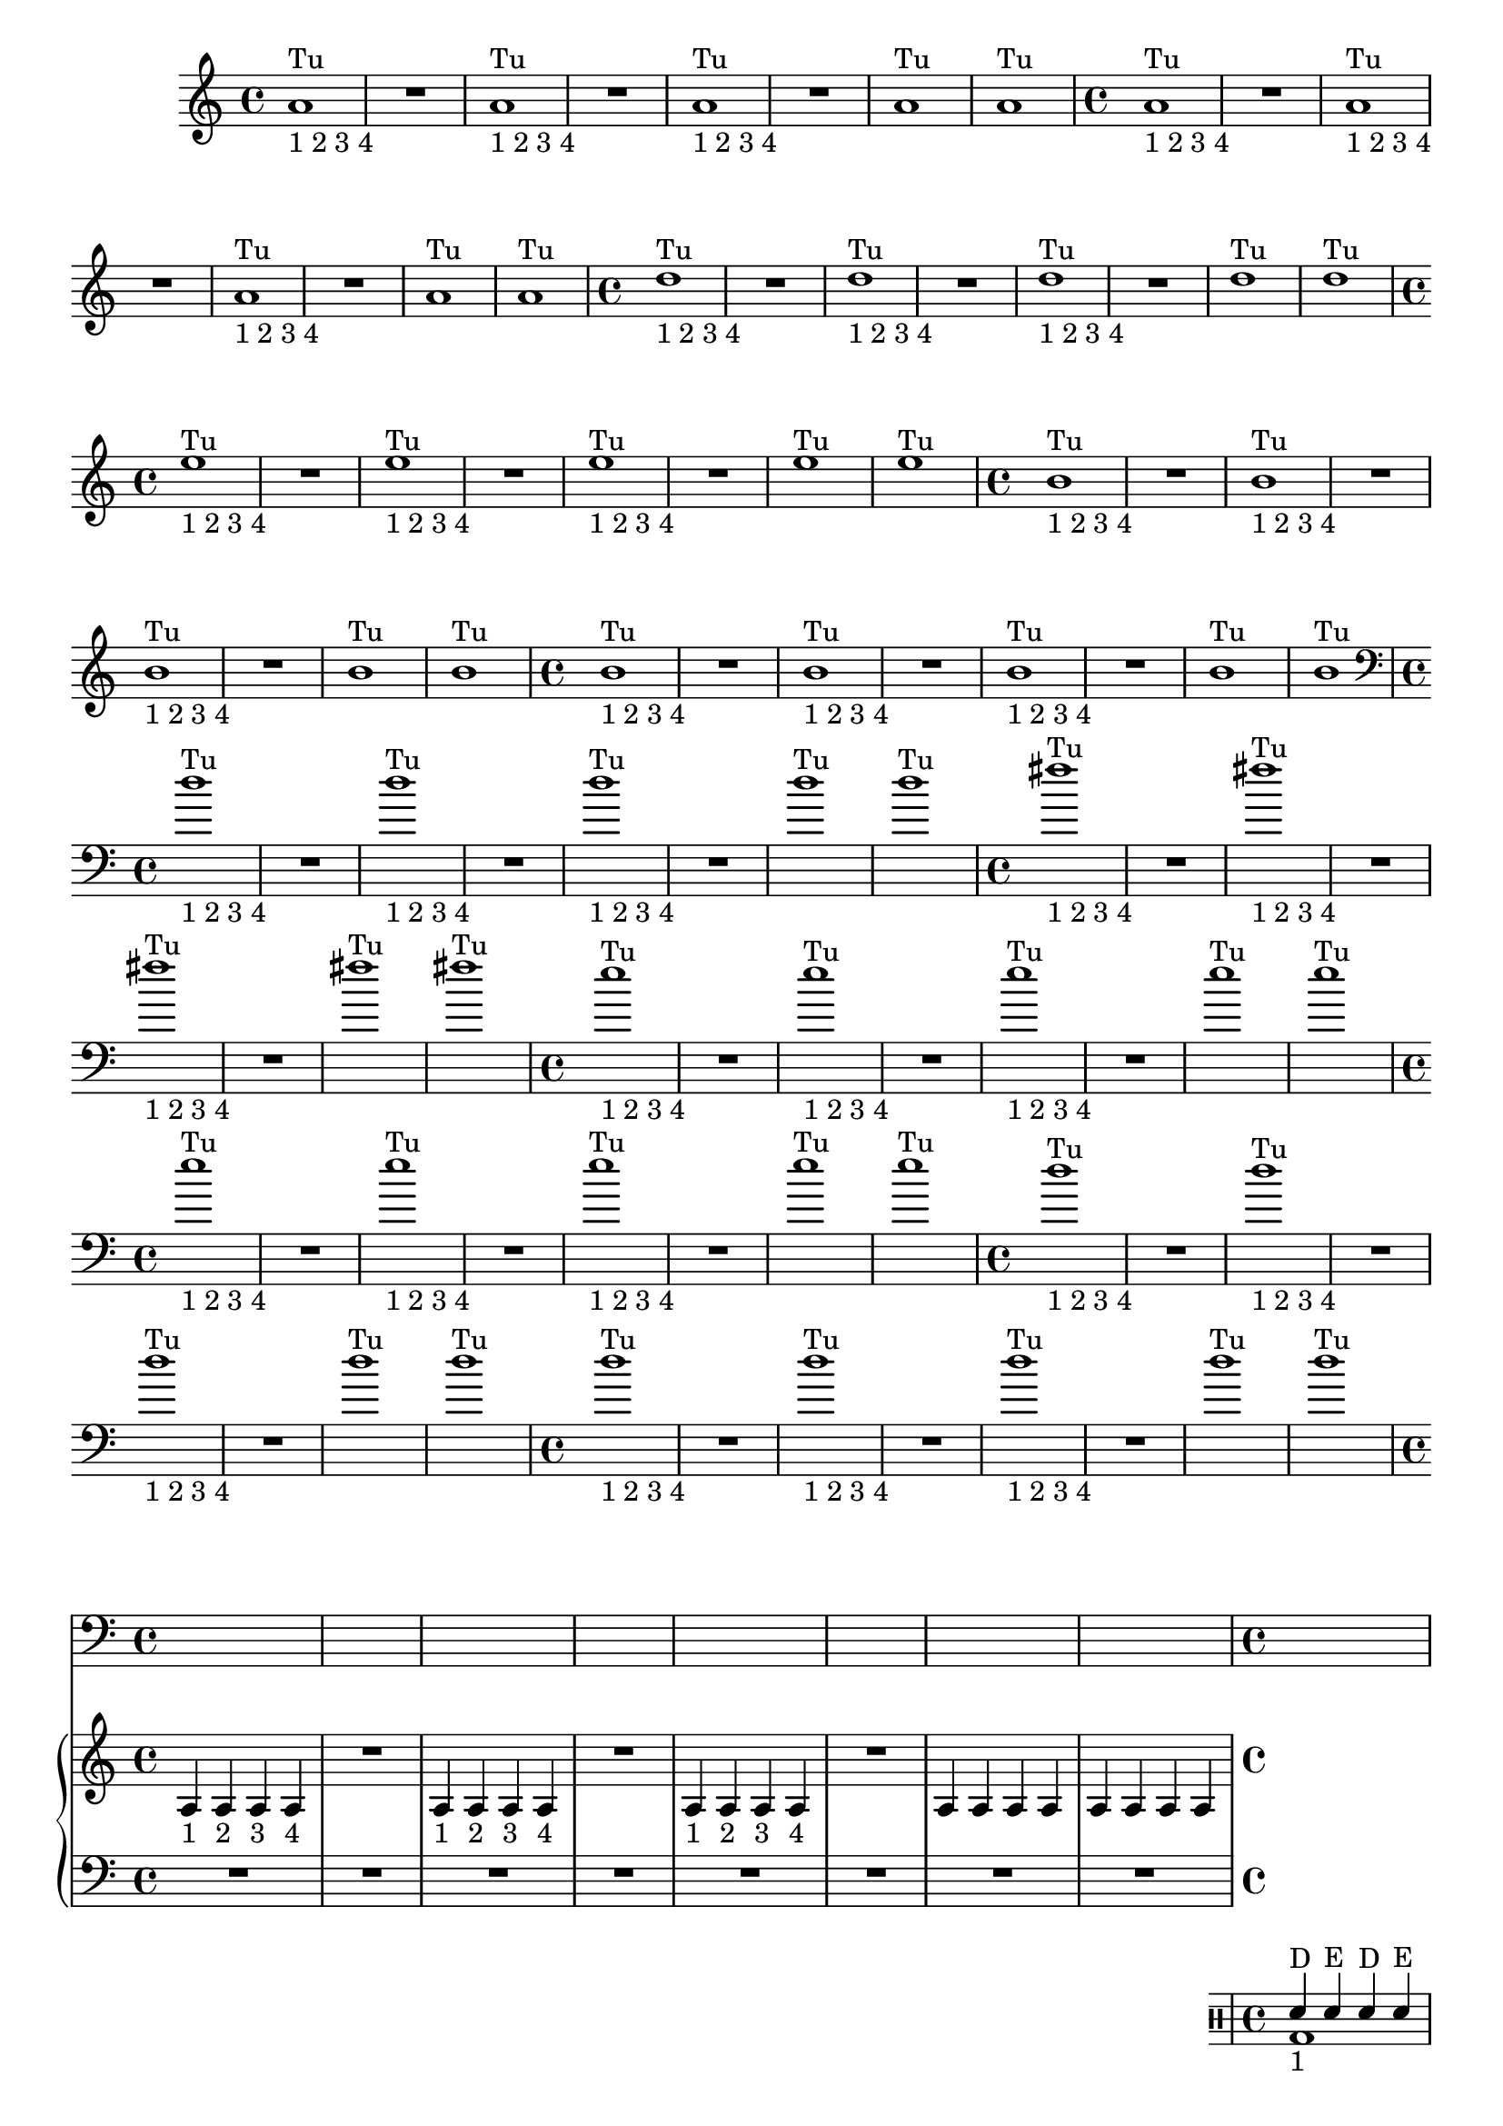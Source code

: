 %% -*- coding: utf-8 -*-
\version "2.18.2"
%%\header { texidoc="1 - Quatro por Um"}

\relative c'' {

  %% FLAUTA - GAITA EM SOL E CROMÁTICA - ESCALETA
  \tag #'fl {
    \override Staff.TimeSignature #'style = #'()
    \time 4/4 
    \override Score.BarNumber #'transparent = ##t
    \override Score.RehearsalMark #'font-size = #-2
    
    <<
      {a1^"Tu"}
      \\
      {s_"1 2 3 4"}
    >>
    R
    <<
      {a^"Tu"}
      \\
      {s_"1 2 3 4"}
    >>
    R
    <<
      {a^"Tu"}
      \\
      {s_"1 2 3 4"}
    >>
    R
    a^"Tu"
    a^"Tu"
  }

  %% OBOÉ - FLAUTA DOCE SOPRANO
  \tag #'ob {
    \override Staff.TimeSignature #'style = #'()
    \time 4/4 
    \override Score.BarNumber #'transparent = ##t
    \override Score.RehearsalMark #'font-size = #-2
    
    <<
      {a1^"Tu"}
      \\
      {s_"1 2 3 4"}
    >>
    R
    <<
      {a^"Tu"}
      \\
      {s_"1 2 3 4"}
    >>
    R
    <<
      {a^"Tu"}
      \\
      {s_"1 2 3 4"}
    >>
    R
    a^"Tu"
    a^"Tu"

  }

  %% FLAUTA DOCE CONTRALTO
  \tag #'fdc {
    \override Staff.TimeSignature #'style = #'()
    \time 4/4 
    \override Score.BarNumber #'transparent = ##t
    \override Score.RehearsalMark #'font-size = #-2
    
    <<
      {d1^"Tu"}
      \\
      {s_"1 2 3 4"}
    >>
    R
    <<
      {d^"Tu"}
      \\
      {s_"1 2 3 4"}
    >>
    R
    <<
      {d^"Tu"}
      \\
      {s_"1 2 3 4"}
    >>
    R
    d^"Tu"
    d^"Tu"
  }

  %% CLARINETA - CLARONE
  \tag #'cl {
    \override Staff.TimeSignature #'style = #'()
    \time 4/4 
    \override Score.BarNumber #'transparent = ##t
    \override Score.RehearsalMark #'font-size = #-2
    
    <<
      {e1^"Tu"}
      \\
      {s_"1 2 3 4"}
    >>
    R
    <<
      {e^"Tu"}
      \\
      {s_"1 2 3 4"}
    >>
    R
    <<
      {e^"Tu"}
      \\
      {s_"1 2 3 4"}
    >>
    R
    e^"Tu"
    e^"Tu"

  }

  %% SAX ALTO - SAX BARÍTONO
  \tag #'sxab {
    \override Staff.TimeSignature #'style = #'()
    \time 4/4 
    \override Score.BarNumber #'transparent = ##t
    \override Score.RehearsalMark #'font-size = #-2
    
    <<
      {b1^"Tu"}
      \\
      {s_"1 2 3 4"}
    >>
    R
    <<
      {b^"Tu"}
      \\
      {s_"1 2 3 4"}
    >>
    R
    <<
      {b^"Tu"}
      \\
      {s_"1 2 3 4"}
    >>
    R
    b^"Tu"
    b^"Tu"

  }

  %% SAX SOPRANO - SAX TENOR
  \tag #'sxst {
    \override Staff.TimeSignature #'style = #'()
    \time 4/4 
    \override Score.BarNumber #'transparent = ##t
    \override Score.RehearsalMark #'font-size = #-2
    
    <<
      {b1^"Tu"}
      \\
      {s_"1 2 3 4"}
    >>
    R
    <<
      {b^"Tu"}
      \\
      {s_"1 2 3 4"}
    >>
    R
    <<
      {b^"Tu"}
      \\
      {s_"1 2 3 4"}
    >>
    R
    b^"Tu"
    b^"Tu"
  }

  %% FAGOTE - FLAUTA DOCE BAIXO
  \tag #'fg {
    \clef bass
    \override Staff.TimeSignature #'style = #'()
    \time 4/4 
    \override Score.BarNumber #'transparent = ##t
    \override Score.RehearsalMark #'font-size = #-2
    
    <<
      {d1^"Tu"}
      \\
      {s_"1 2 3 4"}
    >>
    R
    <<
      {d^"Tu"}
      \\
      {s_"1 2 3 4"}
    >>
    R
    <<
      {d^"Tu"}
      \\
      {s_"1 2 3 4"}
    >>
    R
    d^"Tu"
    d^"Tu"
  }

  %% SAX HORN
  \tag #'sxh {
    \override Staff.TimeSignature #'style = #'()
    \time 4/4 
    \override Score.BarNumber #'transparent = ##t
    \override Score.RehearsalMark #'font-size = #-2
    
     <<
      {fis1^"Tu"}
      \\
      {s_"1 2 3 4"}
    >>
    R
    <<
      {fis^"Tu"}
      \\
      {s_"1 2 3 4"}
    >>
    R
    <<
      {fis^"Tu"}
      \\
      {s_"1 2 3 4"}
    >>
    R
    fis^"Tu"
    fis^"Tu"
  }

  %% TROMPA
  \tag #'tpa {
    \override Staff.TimeSignature #'style = #'()
    \time 4/4 
    \override Score.BarNumber #'transparent = ##t
    \override Score.RehearsalMark #'font-size = #-2
    
    <<
      {e1^"Tu"}
      \\
      {s_"1 2 3 4"}
    >>
    R
    <<
      {e^"Tu"}
      \\
      {s_"1 2 3 4"}
    >>
    R
    <<
      {e^"Tu"}
      \\
      {s_"1 2 3 4"}
    >>
    R
    e^"Tu"
    e^"Tu"
  }

  %% TROMPETE - BOMBARDINO EM CLAVE DE SOL
  \tag #'tpt {
    \override Staff.TimeSignature #'style = #'()
    \time 4/4 
    \override Score.BarNumber #'transparent = ##t
    \override Score.RehearsalMark #'font-size = #-2
    
    <<
      {e1^"Tu"}
      \\
      {s_"1 2 3 4"}
    >>
    R
    <<
      {e^"Tu"}
      \\
      {s_"1 2 3 4"}
    >>
    R
    <<
      {e^"Tu"}
      \\
      {s_"1 2 3 4"}
    >>
    R
    e^"Tu"
    e^"Tu"
  }

  %% TROMBONE - BOMBARDINO
  \tag #'tbn {
    \clef bass
    \override Staff.TimeSignature #'style = #'()
    \time 4/4 
    \override Score.BarNumber #'transparent = ##t
    \override Score.RehearsalMark #'font-size = #-2
    
  <<
      {d1^"Tu"}
      \\
      {s_"1 2 3 4"}
    >>
    R
    <<
      {d^"Tu"}
      \\
      {s_"1 2 3 4"}
    >>
    R
    <<
      {d^"Tu"}
      \\
      {s_"1 2 3 4"}
    >>
    R
    d^"Tu"
    d^"Tu"
  }

  %% TUBA
  \tag #'tba {
    \clef bass
    \override Staff.TimeSignature #'style = #'()
    \time 4/4 
    \override Score.BarNumber #'transparent = ##t
    \override Score.RehearsalMark #'font-size = #-2
    
  <<
      {d1^"Tu"}
      \\
      {s_"1 2 3 4"}
    >>
    R
    <<
      {d^"Tu"}
      \\
      {s_"1 2 3 4"}
    >>
    R
    <<
      {d^"Tu"}
      \\
      {s_"1 2 3 4"}
    >>
    R
    d^"Tu"
    d^"Tu"
  }

  %% PIANO - ACORDEÃO
  \tag #'pn {

    \new PianoStaff <<
      \new Staff {
        \relative c' {
          \override Staff.TimeSignature #'style = #'()
          \time 4/4 
          \override Score.BarNumber #'transparent = ##t
          \override Score.RehearsalMark #'font-size = #-2

          a4_"1" a_"2" a_"3" a_"4"
          R1
          a4_"1" a_"2" a_"3" a_"4"
          R1
          a4_"1" a_"2" a_"3" a_"4"
          R1
          a4 a a a
          a a a a
        }
      }
      \new Staff {
        \relative c {
          \override Staff.TimeSignature #'style = #'()
          \time 4/4 
          \override Score.BarNumber #'transparent = ##t
          \override Score.RehearsalMark #'font-size = #-2
          \clef bass
          R1 R R R R R R R
        }
      }
    >>
  }


  %% PERCUSSÃO
  \tag #'per {
    \new DrumStaff <<
      \drummode {
        \override Staff.TimeSignature #'style = #'()
        \time 4/4 
        \override Score.BarNumber #'transparent = ##t
        \override Score.RehearsalMark #'font-size = #-2
        <<
          {
            \stemUp
            sn4^"D"_"1" sn^"E" sn^"D" sn^"E"
            sn sn sn sn
            sn sn sn sn
            sn sn sn sn
            sn sn sn sn
            sn sn sn sn
            sn sn sn sn
            sn sn sn sn
          }
          \\
          {
            \stemDown
            bd1
            bd
            bd
            bd
            bd
            bd
            bd
            bd

          }
        >>
      }
    >>
  }
  
  %% CAVAQUINHO - BANJO - VIOLAS CAIPIRA E DE COCHO
  \tag #'cv {
    \override Staff.TimeSignature #'style = #'()
    \time 4/4 
    \override Score.BarNumber #'transparent = ##t
    \override Score.RehearsalMark #'font-size = #-2
    
    d4 d d d
    R1
    d4 d d d
    R1
    d4 d d d
    R1
    d4 d d d
    d d d d
  }

  %% VIOLÃO - VIOLA MANCHETE
  \tag #'vlao {
    \clef "G_8"
    \override Staff.TimeSignature #'style = #'()
    \time 4/4 
    \override Score.BarNumber #'transparent = ##t
    \override Score.RehearsalMark #'font-size = #-2
    
    d4 d d d
    R1
    d4 d d d
    R1
    d4 d d d
    R1
    d4 d d d
    d d d d
  }


  %% VIOLINO - BANDOLIM 1 E 2 - RABECA
  \tag #'vn {
    \override Staff.TimeSignature #'style = #'()
    \time 4/4 
    \override Score.BarNumber #'transparent = ##t
    \override Score.RehearsalMark #'font-size = #-2
    
    d4^\markup {\italic pizz.} d d d
    R1
    d4 d d d
    R1
    d4 d d d
    R1
    d4 d d d
    d d d d

  }

  %% VIOLA - VIOLÃO TENOR
  \tag #'vla {
    \override Staff.TimeSignature #'style = #'()
    \time 4/4 
    \override Score.BarNumber #'transparent = ##t
    \override Score.RehearsalMark #'font-size = #-2
    
    d4^\markup {\italic pizz.} d d d
    R1
    d4 d d d
    R1
    d4 d d d
    R1
    d4 d d d
    d d d d

  }

  %% VIOLONCELO
  \tag #'vc {
    \clef bass
    \override Staff.TimeSignature #'style = #'()
    \time 4/4 
    \override Score.BarNumber #'transparent = ##t
    \override Score.RehearsalMark #'font-size = #-2
    
    d,4^\markup {\italic pizz.} d d d
    R1
    d4 d d d
    R1
    d4 d d d
    R1
    d4 d d d
    d d d d
  }

  %% CONTRABAIXO - BAIXO ELÉTRICO
  \tag #'bx {
    \clef bass
    \override Staff.TimeSignature #'style = #'()
    \time 4/4 
    \override Score.BarNumber #'transparent = ##t
    \override Score.RehearsalMark #'font-size = #-2
    
    d4^\markup {\italic pizz.} d d d
    R1
    d4 d d d
    R1
    d4 d d d
    R1
    d4 d d d
    d d d d
  }


  %% END DOCUMENT
  \bar "|."
}